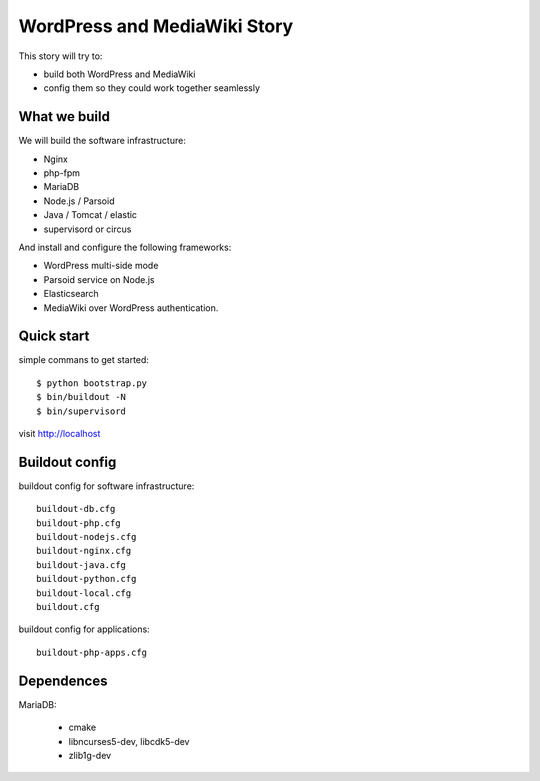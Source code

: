 WordPress and MediaWiki Story
=============================

This story will try to:

- build both WordPress and MediaWiki
- config them so they could work together seamlessly

What we build
-------------

We will build the software infrastructure:

- Nginx
- php-fpm
- MariaDB
- Node.js / Parsoid
- Java / Tomcat / elastic
- supervisord or circus

And install and configure the following frameworks:

- WordPress multi-side mode
- Parsoid service on Node.js
- Elasticsearch
- MediaWiki over WordPress authentication.

Quick start
-----------

simple commans to get started::

  $ python bootstrap.py
  $ bin/buildout -N
  $ bin/supervisord

visit http://localhost

Buildout config
---------------

buildout config for software infrastructure::

  buildout-db.cfg
  buildout-php.cfg
  buildout-nodejs.cfg
  buildout-nginx.cfg
  buildout-java.cfg
  buildout-python.cfg
  buildout-local.cfg
  buildout.cfg

buildout config for applications::

  buildout-php-apps.cfg

Dependences
-----------

MariaDB:

  - cmake
  - libncurses5-dev, libcdk5-dev
  - zlib1g-dev
